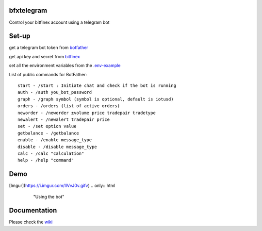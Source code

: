 ============
bfxtelegram
============

Control your bitfinex account using a telegram bot

======
Set-up
======

get a telegram bot token from `botfather <https://t.me/BotFather>`_

get api key and secret from `bitfinex <https://www.bitfinex.com/>`_

set all the environment variables from the `.env-example <https://github.com/dantimofte/bfxtelegram/blob/master/.env-example>`_

List of public commands for BotFather:
:: 

  start - /start : Initiate chat and check if the bot is running
  auth - /auth you_bot_password 
  graph - /graph symbol (symbol is optional, default is iotusd)
  orders - /orders (list of active orders)
  neworder - /neworder ±volume price tradepair tradetype
  newalert - /newalert tradepair price
  set - /set option value
  getbalance - /getbalance
  enable - /enable message_type
  disable - /disable message_type
  calc - /calc "calculation"
  help - /help "command"

=============
Demo
=============
[Imgur](https://i.imgur.com/IIVvJ0v.gifv)
.. only:: html

   .. figure:: https://i.imgur.com/IIVvJ0v.gifv

      "Using the bot" 

=============
Documentation
=============
Please check the `wiki <https://github.com/dantimofte/bfxtelegram/wiki>`_

